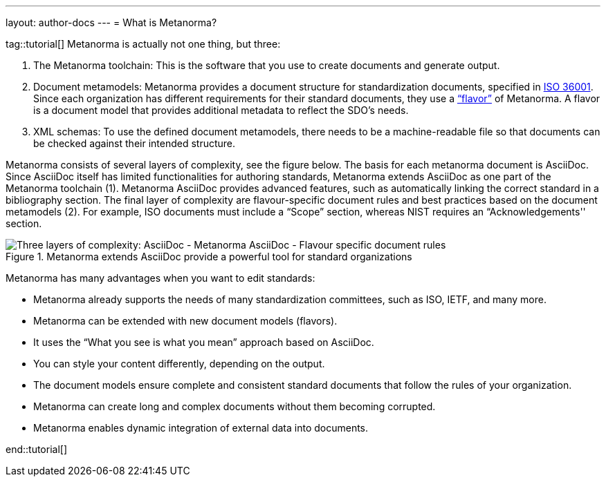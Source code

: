 ---
layout: author-docs
---
= What is Metanorma?

tag::tutorial[]
Metanorma is actually not one thing, but three:

. The Metanorma toolchain: This is the software that you use to create documents and generate output. 
. Document metamodels: Metanorma provides a document structure for standardization documents, specified in https://www.isotc154.org/projects/iso-36001/[ISO 36001]. Since each organization has different requirements for their standard documents, they use a https://www.metanorma.org/flavors/[“flavor”] of Metanorma. A flavor is a document model that provides additional metadata to reflect the SDO’s needs. 
. XML schemas: To use the defined document metamodels, there needs to be a machine-readable file so that documents can be checked against their intended structure. 

Metanorma consists of several layers of complexity, see the figure below.
The basis for each metanorma document is AsciiDoc. Since AsciiDoc itself has limited functionalities for authoring standards, Metanorma extends AsciiDoc as one part of the Metanorma toolchain (1). Metanorma AsciiDoc provides advanced features, such as automatically linking the correct standard in a bibliography section. 
The final layer of complexity are flavour-specific document rules and best practices based on the document metamodels (2). For example, ISO documents must include a “Scope” section, whereas NIST requires an “Acknowledgements'' section.

.Metanorma extends AsciiDoc provide a powerful tool for standard organizations
image::../assets/author/concepts/complexity_pyramid.png[Three layers of complexity: AsciiDoc - Metanorma AsciiDoc - Flavour specific document rules]

 
Metanorma has many advantages when you want to edit standards:

* Metanorma already supports the needs of many standardization committees, such as ISO, IETF, and many more.
* Metanorma can be extended with new document models (flavors).
* It uses the “What you see is what you mean” approach based on AsciiDoc.
* You can style your content differently, depending on the output.
* The document models ensure complete and consistent standard documents that follow the rules of your organization.
* Metanorma can create long and complex documents without them becoming corrupted.
* Metanorma enables dynamic integration of external data into documents.

end::tutorial[]